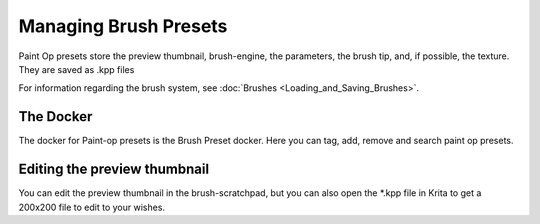 Managing Brush Presets
======================

Paint Op presets store the preview thumbnail, brush-engine, the
parameters, the brush tip, and, if possible, the texture. They are saved
as .kpp files

For information regarding the brush system, see
:doc:`Brushes <Loading_and_Saving_Brushes>`.

The Docker
----------

The docker for Paint-op presets is the Brush Preset docker. Here you can
tag, add, remove and search paint op presets.

Editing the preview thumbnail
-----------------------------

You can edit the preview thumbnail in the brush-scratchpad, but you can
also open the \*.kpp file in Krita to get a 200x200 file to edit to your
wishes.

